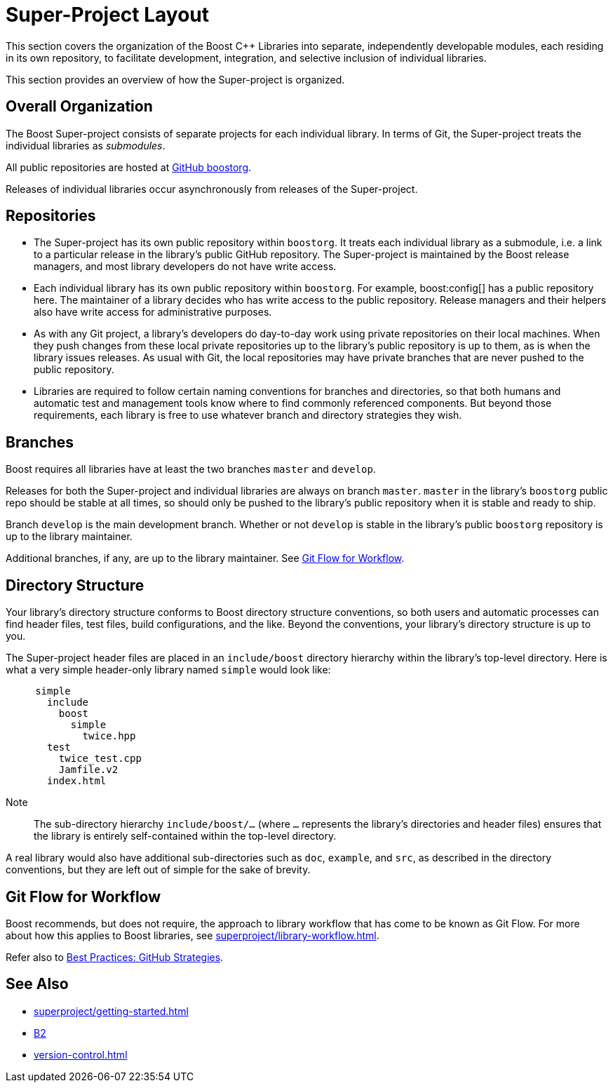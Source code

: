 ////
Copyright (c) 2024 The C++ Alliance, Inc. (https://cppalliance.org)

Distributed under the Boost Software License, Version 1.0. (See accompanying
file LICENSE_1_0.txt or copy at http://www.boost.org/LICENSE_1_0.txt)

Official repository: https://github.com/boostorg/website-v2-docs
////
= Super-Project Layout
:navtitle: Layout

This section covers the organization of the Boost pass:[C++] Libraries into separate, independently developable modules, each residing in its own repository, to facilitate development, integration, and selective inclusion of individual libraries.

This section provides an overview of how the Super-project is organized.

== Overall Organization

The Boost Super-project consists of separate projects for each individual library. In terms of Git, the Super-project treats the individual libraries as _submodules_.

All public repositories are hosted at https://github.com/boostorg[GitHub boostorg].

Releases of individual libraries occur asynchronously from releases of the Super-project.

== Repositories

- The Super-project has its own public repository within `boostorg`. It treats each individual library as a submodule, i.e. a link to a particular release in the library's public GitHub repository. The Super-project is maintained by the Boost release managers, and most library developers do not have write access.

- Each individual library has its own public repository within `boostorg`. For example, boost:config[] has a public repository here. The maintainer of a library decides who has write access to the public repository. Release managers and their helpers also have write access for administrative purposes.

- As with any Git project, a library's developers do day-to-day work using private repositories on their local machines. When they push changes from these local private repositories up to the library's public repository is up to them, as is when the library issues releases. As usual with Git, the local repositories may have private branches that are never pushed to the public repository.

- Libraries are required to follow certain naming conventions for branches and directories, so that both humans and automatic test and management tools know where to find commonly referenced components. But beyond those requirements, each library is free to use whatever branch and directory strategies they wish.

== Branches

Boost requires all libraries have at least the two branches `master` and `develop`.

Releases for both the Super-project and individual libraries are always on branch `master`. `master` in the library's `boostorg` public repo should be stable at all times, so should only be pushed to the library's public repository when it is stable and ready to ship.

Branch `develop` is the main development branch. Whether or not `develop` is stable in the library's public `boostorg` repository is up to the library maintainer.

Additional branches, if any, are up to the library maintainer. See <<Git Flow for Workflow>>.

== Directory Structure

Your library's directory structure conforms to Boost directory structure conventions, so both users and automatic processes can find header files, test files, build configurations, and the like. Beyond the conventions, your library's directory structure is up to you.

The Super-project header files are placed in an `include/boost` directory hierarchy within the library's top-level directory. Here is what a very simple header-only library named `simple` would look like:

[source, bash]
----
     simple
       include
         boost
           simple
             twice.hpp
       test
         twice_test.cpp
         Jamfile.v2
       index.html
----

Note:: The sub-directory hierarchy `include/boost/...` (where `...` represents the library's directories and header files) ensures that the library is entirely self-contained within the top-level directory.

A real library would also have additional sub-directories such as `doc`, `example`, and `src`, as described in the directory conventions, but they are left out of simple for the sake of brevity.

== Git Flow for Workflow

Boost recommends, but does not require, the approach to library workflow that has come to be known as Git Flow. For more about how this applies to Boost libraries, see xref:superproject/library-workflow.adoc[].

Refer also to xref:best-practices.adoc#githubstrategies[Best Practices: GitHub Strategies].

== See Also

** xref:superproject/getting-started.adoc[]
** https://www.bfgroup.xyz/b2/[B2]
** xref:version-control.adoc[]